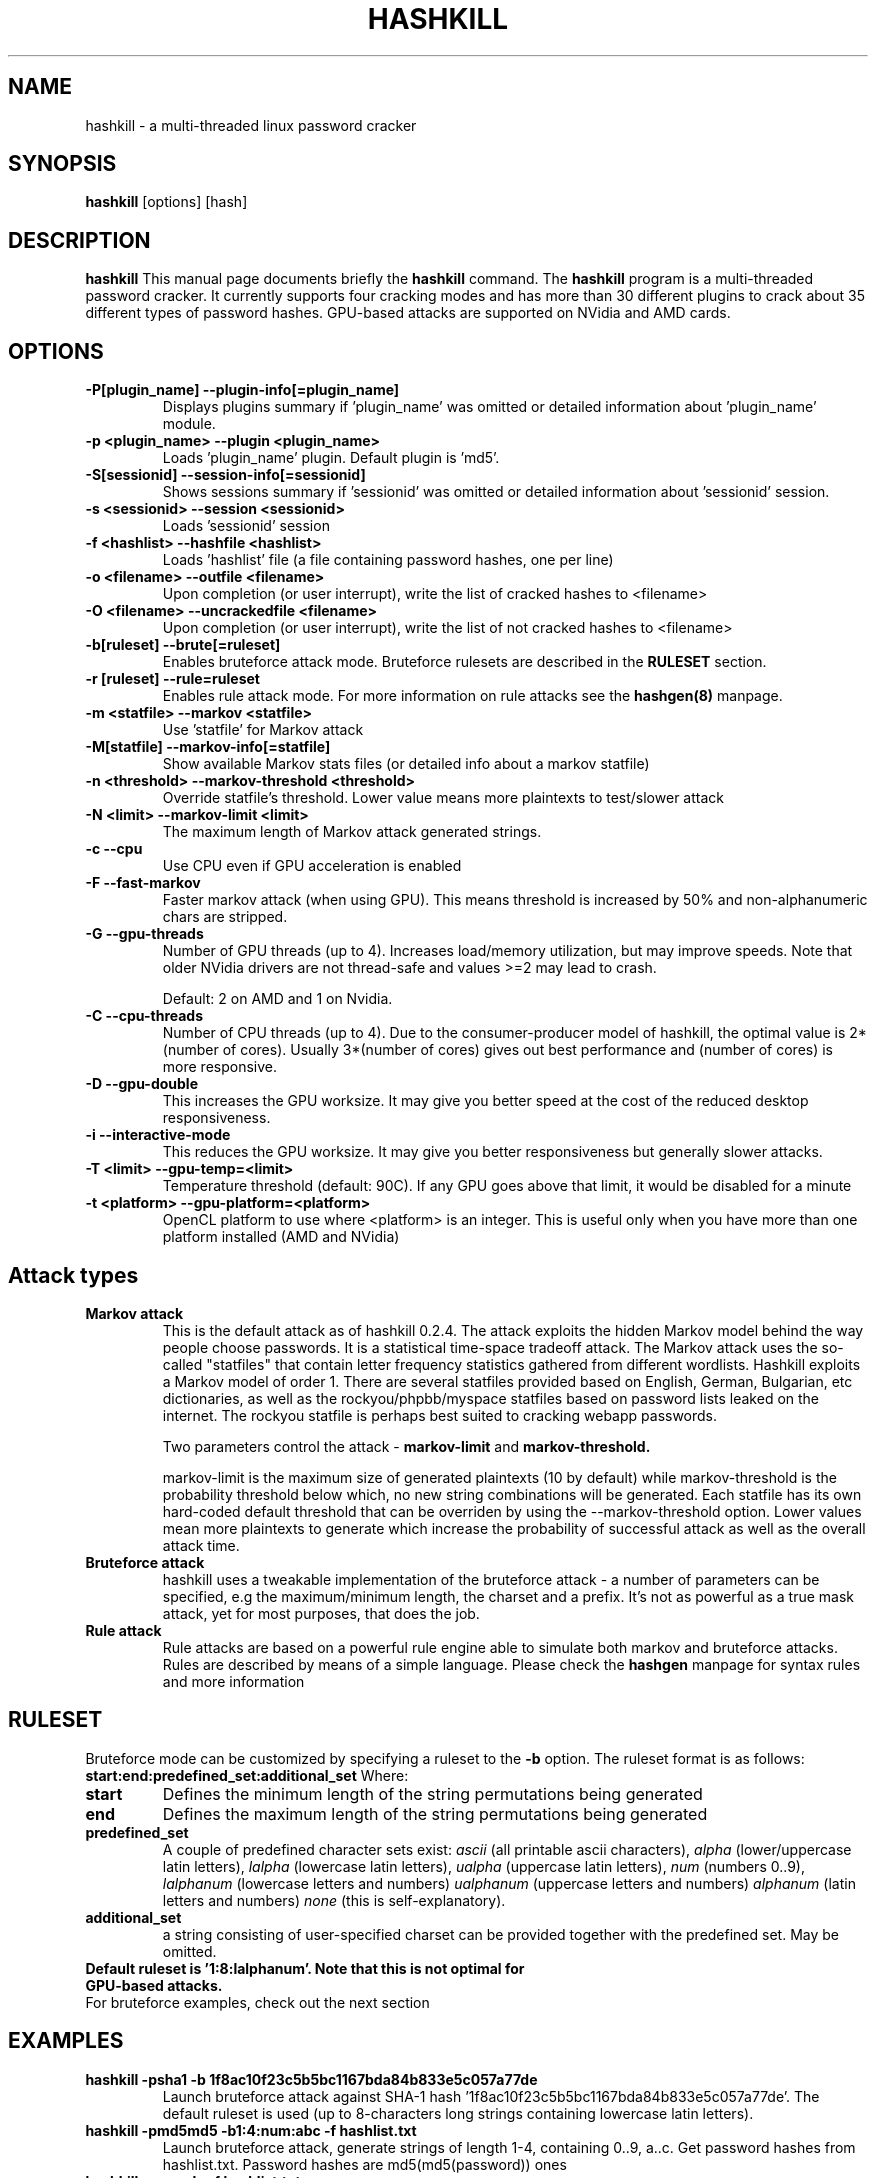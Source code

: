 .\" Process this file with
.\" groff -man -Tascii hashkill.8
.\"
.TH HASHKILL 8 "September 2012" Linux "User Manual"
.SH NAME
hashkill \- a multi-threaded linux password cracker
.SH SYNOPSIS
.B hashkill
[options] [hash]
.SH DESCRIPTION
.B hashkill
This manual page documents briefly the
.B hashkill
command. The 
.B hashkill
program is a multi-threaded password cracker.  It currently supports four cracking modes and has more than 30 
different plugins to crack about 35 different types of password hashes. GPU-based attacks are supported on 
NVidia and AMD cards.
.SH OPTIONS
.TP
.B  -P[plugin_name]  --plugin-info[=plugin_name]
Displays plugins summary if 'plugin_name' was omitted or detailed information about 'plugin_name' module.

.TP
.B  -p <plugin_name>  --plugin <plugin_name>
Loads 'plugin_name' plugin. Default plugin is 'md5'.

.TP
.B -S[sessionid]  --session-info[=sessionid]
Shows sessions summary if 'sessionid' was omitted or detailed information about 'sessionid' session.

.TP
.B -s <sessionid>  --session <sessionid>
Loads 'sessionid' session

.TP
.B -f <hashlist>  --hashfile <hashlist>
Loads 'hashlist' file (a file containing password hashes, one per line)



.TP
.B -o <filename>  --outfile <filename>
Upon completion (or user interrupt), write the list of cracked hashes to <filename>


.TP
.B -O <filename>  --uncrackedfile <filename>
Upon completion (or user interrupt), write the list of not cracked hashes to <filename>

.TP
.B -b[ruleset] --brute[=ruleset]
Enables bruteforce attack mode. Bruteforce rulesets are described in the 
.B RULESET
section.

.TP
.B -r [ruleset] --rule=ruleset
Enables rule attack mode. For more information on rule attacks see the
.B hashgen(8)
manpage.


.TP
.B -m <statfile>  --markov <statfile>
Use 'statfile' for Markov attack 

.TP
.B -M[statfile]  --markov-info[=statfile]
Show available Markov stats files (or detailed info about a markov statfile)

.TP
.B -n <threshold>  --markov-threshold <threshold>
Override statfile's threshold. Lower value means more plaintexts to test/slower attack

.TP
.B -N <limit>  --markov-limit <limit>
The maximum length of Markov attack generated strings.


.TP
.B -c --cpu
Use CPU even if GPU acceleration is enabled

.TP
.B -F --fast-markov
Faster markov attack (when using GPU). This means threshold is increased by 50% and non-alphanumeric chars are 
stripped.

.TP
.B -G --gpu-threads
Number of GPU threads (up to 4). Increases load/memory utilization, but may improve speeds.
Note that older NVidia drivers are not thread-safe and values >=2 may lead to crash.

Default: 2 on AMD and 1 on Nvidia.

.TP
.B -C --cpu-threads
Number of CPU threads (up to 4). Due to the consumer-producer model of hashkill, the optimal value is 
2*(number of cores). Usually 3*(number of cores) gives out best performance and (number of cores) is more responsive.

.TP
.B -D --gpu-double
This increases the GPU worksize. It may give you better speed at the cost of the reduced desktop responsiveness.

.TP
.B -i --interactive-mode
This reduces the GPU worksize. It may give you better responsiveness but generally slower attacks.

.TP
.B -T <limit> --gpu-temp=<limit>
Temperature threshold (default: 90C). If any GPU goes above that limit, it would be disabled for a minute

.TP
.B -t <platform> --gpu-platform=<platform>
OpenCL platform to use where <platform> is an integer. This is useful only when you have more than one platform installed (AMD and NVidia)

.SH Attack types


.TP
.B Markov attack 
This is the default attack as of hashkill 0.2.4. The attack exploits the hidden Markov model behind the way
people choose passwords. It is a statistical time-space tradeoff attack. The Markov attack uses the
so-called "statfiles" that contain letter frequency statistics gathered from different wordlists.
Hashkill exploits a Markov model of order 1. There are several statfiles provided based on English,
German, Bulgarian, etc dictionaries, as well as the rockyou/phpbb/myspace statfiles based on  password lists
leaked on the internet. The rockyou statfile is perhaps best suited to cracking webapp passwords. 

Two parameters control the attack - 
.B markov-limit 
and 
.B markov-threshold.

markov-limit is the maximum size of generated plaintexts (10 by default) while markov-threshold is the
probability threshold below which, no new string combinations will be generated. Each statfile has
its own hard-coded default threshold that can be overriden by using the --markov-threshold option.
Lower values mean more plaintexts to generate which increase the probability of successful attack as well
as the overall attack time.


.TP
.B Bruteforce attack
hashkill uses a tweakable implementation of the bruteforce attack - a number of parameters can be specified, 
e.g the maximum/minimum length, the charset and a prefix. It's not as powerful as a true mask
attack, yet for most purposes, that does the job.

.TP
.B Rule attack
Rule attacks are based on a powerful rule engine able to simulate both markov and bruteforce attacks. 
Rules are described by means of a simple language. Please check the
.B hashgen
manpage for syntax rules and more information




.SH RULESET
Bruteforce mode can be customized by specifying a ruleset to the
.B -b 
option. The ruleset format is as follows:
.B start:end:predefined_set:additional_set
Where:
.TP
.B start
Defines the minimum length of the string permutations being generated

.TP
.B end
Defines the maximum length of the string permutations being generated

.TP
.B predefined_set
A couple of predefined character sets exist:
.I ascii 
(all printable ascii characters),
.I alpha
(lower/uppercase latin letters),
.I lalpha
(lowercase latin letters),
.I ualpha
(uppercase latin letters),
.I num
(numbers 0..9),
.I lalphanum
(lowercase letters and numbers)
.I ualphanum
(uppercase letters and numbers)
.I alphanum
(latin letters and numbers)
.I none
(this is self-explanatory).

.TP
.B additional_set
a string consisting of user-specified charset can be provided together with the predefined set. May be omitted.

.TP 
.B Default ruleset is '1:8:lalphanum'. Note that this is not optimal for GPU-based attacks.

.TP
For bruteforce examples, check out the next section


.SH EXAMPLES
.TP
.B hashkill -psha1 -b 1f8ac10f23c5b5bc1167bda84b833e5c057a77de
Launch bruteforce attack against SHA-1 hash '1f8ac10f23c5b5bc1167bda84b833e5c057a77de'. The default 
ruleset is used (up to 8-characters long strings containing lowercase latin letters).

.TP
.B hashkill -pmd5md5 -b1:4:num:abc -f hashlist.txt 
Launch bruteforce attack, generate strings of length 1-4, containing 0..9, a..c. Get password hashes from hashlist.txt.
Password hashes are md5(md5(password)) ones


.TP
.B hashkill -r myrule -f hashlist.txt
Launch rule-based attack against default(md5) hashes from hashlist.txt using the rulesets specified in myrule file.

.TP
.B hashkill -r dictionary -f hashlist.txt -a rockyou
Launch rule-based dictionary attack against default(md5) hashes from hashlist.txt using rockyou as dictionary. 
'dictionary' is one of the preinstalled rules, for more information on preinstalled rulesets, see the 
.B hashgen
manpage




.SH MISCELLANEOUS
While 
.B hashkill
is cracking your hashes, you may get more detailed progress by pressing the
.B enter 
key. A list of cracked hashes and the estimated time left till the keyspace is exhausted will be displayed.
Note that hashkill needs some time to adapt and calculate it correctly, in the beginning of the attack you might get 
wrong values.

When running a GPU attack, you can press the 
.B 't'
button to display the GPU temps/loads.


.B hashkill
automatically saves your 'cracking session' each 3 seconds so that in case of power failure or incidental kill/crash
of the program, you may continue from the last checkpoint. Type hashkill -S to see all recorded sessions summary.
Sessions are named 'username-PID'. More detailed info on a session can be obtained by typing hashkill -Ssessionid. 
Sessions created using gpu attacks are incompatible with those created using cpu attacks. GPU sessions have the "-gpu" suffix.


.SH GPU ATTACKS
.B hashkill
supports both NVidia and AMD cards, though older models may not be supported.
For a list of supported NVidia cards, check out:
http://www.nvidia.com/object/cuda_gpus.html

For a list of supported AMD cards, check out the release notes of the latest AMD APP SDK.


hashkill is highly optimized to deliver top speeds on those GPUs. Separate codepaths are implemented for:
AMD 4xxx models
AMD 5xxx and 6xxx GPUs
NVidia compute capability 2.1 models
Other NVidia cards (sm_10-sm_20 and sm_30)

Proprietary video drivers are required as currently the opensource ones do not support the needed GPGPU features.

Multi-GPU configurations are supported.

Mixed-vendor configurations (e.g Nvidia and AMD on a single system) are supported.

GPU bruteforce attacks generally depend on the charset size. Larger charsets are faster.

Markov attacks on GPUs are limited: plains of length 4-12 are supported
Bruteforce attacks on GPUs support plains of length 4-15
Rule attacks on both GPUs and CPUs support longer candidates, generally max length is 31 though it might be lower for some plugins like md5unix, sha512unix and rar



.SH FILES
.TP
.B
~/.hashkill/sessions
The directory containing sessions files
.TP
.B
/usr/share/hashkill/plugins
The directory containing plugins
.TP
.B
/usr/share/hashkill/kernels
The directory containing GPU OpenCL kernels
.TP
.B
/usr/share/hashkill/markov
The directory containing Markov attack statfiles




.SH BUGS
 As of 0.3.0, there are still probably lots of bugs

.SH AUTHOR
 Milen Rangelov <gat3way@gat3way.eu>


.SH "SEE ALSO"
.BR pcap2hcap (8),
.BR hashgen (8)
